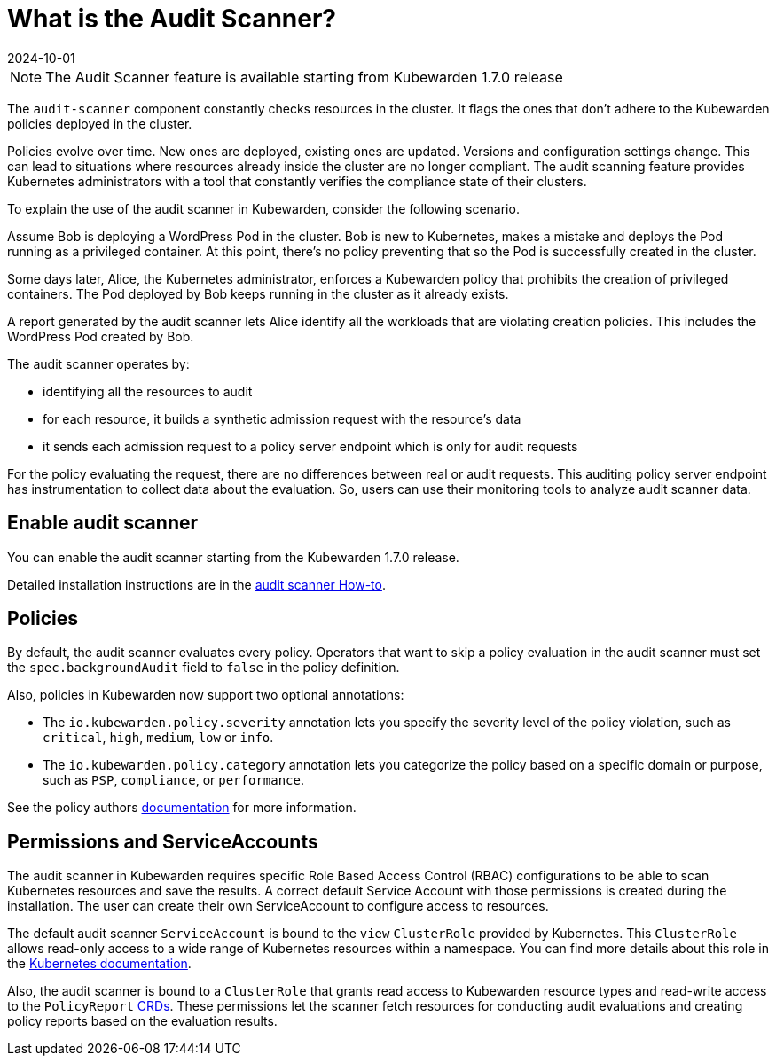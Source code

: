 = What is the Audit Scanner?
:revdate: 2024-10-01
:page-revdate: {revdate}
:description: An overview of the Kubewarden Audit Scanner.
:doc-persona: ["kubewarden-user", "kubewarden-operator", "kubewarden-policy-developer", "kubewarden-integrator"]
:doc-topic: ["explanations", "audit-scanner"]
:doc-type: ["explanation"]
:keywords: ["kubewarden", "audit scanner", "kubernetes"]
:sidebar_label: Audit Scanner
:sidebar_position: 50
:current-version: {page-origin-branch}

[NOTE]
====

The Audit Scanner feature is available starting from Kubewarden 1.7.0 release
====


The `audit-scanner` component constantly checks resources in the cluster.
It flags the ones that don't adhere to the Kubewarden policies deployed in the cluster.

Policies evolve over time.
New ones are deployed, existing ones are updated.
Versions and configuration settings change.
This can lead to situations where resources already inside the cluster are no longer compliant.
The audit scanning feature provides Kubernetes administrators with a tool that constantly verifies the compliance state of their clusters.

To explain the use of the audit scanner in Kubewarden, consider the following scenario.

Assume Bob is deploying a WordPress Pod in the cluster.
Bob is new to Kubernetes, makes a mistake and deploys the Pod running as a privileged container.
At this point, there's no policy preventing that so the Pod is successfully created in the cluster.

Some days later, Alice, the Kubernetes administrator, enforces a Kubewarden policy that prohibits the creation of privileged containers.
The Pod deployed by Bob keeps running in the cluster as it already exists.

A report generated by the audit scanner lets Alice identify all the workloads that are violating creation policies.
This includes the WordPress Pod created by Bob.

The audit scanner operates by:

* identifying all the resources to audit
* for each resource, it builds a synthetic admission request with the resource's data
* it sends each admission request to a policy server endpoint which is only for audit requests

For the policy evaluating the request, there are no differences between real or audit requests.
This auditing policy server endpoint has instrumentation to collect data about the evaluation.
So, users can use their monitoring tools to analyze audit scanner data.

== Enable audit scanner

You can enable the audit scanner starting from the Kubewarden 1.7.0 release.

Detailed installation instructions are in the
xref:howtos/audit-scanner.adoc[audit scanner How-to].

== Policies

By default, the audit scanner evaluates every policy.
Operators that want to skip a policy evaluation in the audit scanner must set the `spec.backgroundAudit` field to `false` in the policy definition.

Also, policies in Kubewarden now support two optional annotations:

* The `io.kubewarden.policy.severity` annotation lets you specify the severity level of the policy violation, such as `critical`, `high`, `medium`, `low` or `info`.
* The `io.kubewarden.policy.category` annotation lets you categorize the policy based on a specific domain or purpose, such as `PSP`, `compliance`, or `performance`.

See the policy authors xref:tutorials/writing-policies/index.adoc[documentation] for more information.

== Permissions and ServiceAccounts

The audit scanner in Kubewarden requires specific Role Based Access Control (RBAC) configurations to be able to scan Kubernetes resources and save the results.
A correct default Service Account with those permissions is created during the installation.
The user can create their own ServiceAccount to configure access to resources.

The default audit scanner `ServiceAccount` is bound to the `view` `ClusterRole` provided by Kubernetes.
This `ClusterRole` allows read-only access to a wide range of Kubernetes resources within a namespace.
You can find more details about this role in the https://kubernetes.io/docs/reference/access-authn-authz/rbac/#user-facing-roles[Kubernetes documentation].

Also, the audit scanner is bound to a `ClusterRole` that grants read access to Kubewarden resource types and read-write access to the `PolicyReport` xref:explanations/audit-scanner/policy-reports.adoc[CRDs].
These permissions let the scanner fetch resources for conducting audit evaluations and creating policy reports based on the evaluation results.
